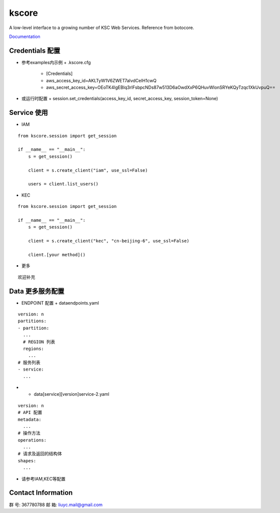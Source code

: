 ========
kscore
========

A low-level interface to a growing number of KSC Web Services. Reference from botocore.

`Documentation <http://www.ksyun.com/doc/search?word=API>`__

----------------
Credentials 配置
----------------

+ 参考examples内示例
  + .kscore.cfg
    + [Credentials]
    + aws_access_key_id=AKLTyW1V6ZWET7aIvdCeIH1cwQ
    + aws_secret_access_key=OEoTK4IgEBIq3rlFsbpcNDs87w513D6aOwdXxP6QHuvWlonSRYeKQyTzqc1XkUvpuQ==

+ 或运行时配置
  + session.set_credentials(access_key_id, secret_access_key, session_token=None)

----------------
Service 使用
----------------

+ IAM
::

    from kscore.session import get_session

    if __name__ == "__main__":
        s = get_session()

        client = s.create_client("iam", use_ssl=False)

        users = client.list_users()

+ KEC
::

    from kscore.session import get_session

    if __name__ == "__main__":
        s = get_session()

        client = s.create_client("kec", "cn-beijing-6", use_ssl=False)

        client.[your method]()

+ 更多
::

    欢迎补充

----------------
Data 更多服务配置
----------------

+ ENDPOINT 配置
  + data\endpoints.yaml
::

    version: n
    partitions:
    - partition:
      ...
      # REGION 列表
      regions:
        ...
    # 服务列表
    - service:
      ...

+
  + data\[service]\[version]\service-2.yaml
::

    version: n
    # API 配置
    metadata:
      ...
    # 操作方法
    operations:
      ...
    # 请求及返回的结构体
    shapes:
      ...
+ 请参考IAM,KEC等配置

----------------
Contact Information
----------------

群   号: 367780788
邮   箱: liuyc.mail@gmail.com
